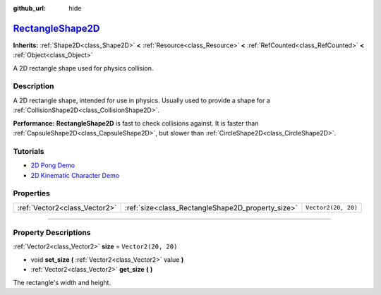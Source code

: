 :github_url: hide

.. DO NOT EDIT THIS FILE!!!
.. Generated automatically from Godot engine sources.
.. Generator: https://github.com/godotengine/godot/tree/master/doc/tools/make_rst.py.
.. XML source: https://github.com/godotengine/godot/tree/master/doc/classes/RectangleShape2D.xml.

.. _class_RectangleShape2D:

`RectangleShape2D <https://github.com/godotengine/godot/blob/master/scene/resources/rectangle_shape_2d.h#L36>`_
===============================================================================================================

**Inherits:** :ref:`Shape2D<class_Shape2D>` **<** :ref:`Resource<class_Resource>` **<** :ref:`RefCounted<class_RefCounted>` **<** :ref:`Object<class_Object>`

A 2D rectangle shape used for physics collision.

.. rst-class:: classref-introduction-group

Description
-----------

A 2D rectangle shape, intended for use in physics. Usually used to provide a shape for a :ref:`CollisionShape2D<class_CollisionShape2D>`.

\ **Performance:** **RectangleShape2D** is fast to check collisions against. It is faster than :ref:`CapsuleShape2D<class_CapsuleShape2D>`, but slower than :ref:`CircleShape2D<class_CircleShape2D>`.

.. rst-class:: classref-introduction-group

Tutorials
---------

- `2D Pong Demo <https://godotengine.org/asset-library/asset/121>`__

- `2D Kinematic Character Demo <https://godotengine.org/asset-library/asset/113>`__

.. rst-class:: classref-reftable-group

Properties
----------

.. table::
   :widths: auto

   +-------------------------------+---------------------------------------------------+---------------------+
   | :ref:`Vector2<class_Vector2>` | :ref:`size<class_RectangleShape2D_property_size>` | ``Vector2(20, 20)`` |
   +-------------------------------+---------------------------------------------------+---------------------+

.. rst-class:: classref-section-separator

----

.. rst-class:: classref-descriptions-group

Property Descriptions
---------------------

.. _class_RectangleShape2D_property_size:

.. rst-class:: classref-property

:ref:`Vector2<class_Vector2>` **size** = ``Vector2(20, 20)``

.. rst-class:: classref-property-setget

- void **set_size** **(** :ref:`Vector2<class_Vector2>` value **)**
- :ref:`Vector2<class_Vector2>` **get_size** **(** **)**

The rectangle's width and height.

.. |virtual| replace:: :abbr:`virtual (This method should typically be overridden by the user to have any effect.)`
.. |const| replace:: :abbr:`const (This method has no side effects. It doesn't modify any of the instance's member variables.)`
.. |vararg| replace:: :abbr:`vararg (This method accepts any number of arguments after the ones described here.)`
.. |constructor| replace:: :abbr:`constructor (This method is used to construct a type.)`
.. |static| replace:: :abbr:`static (This method doesn't need an instance to be called, so it can be called directly using the class name.)`
.. |operator| replace:: :abbr:`operator (This method describes a valid operator to use with this type as left-hand operand.)`
.. |bitfield| replace:: :abbr:`BitField (This value is an integer composed as a bitmask of the following flags.)`
